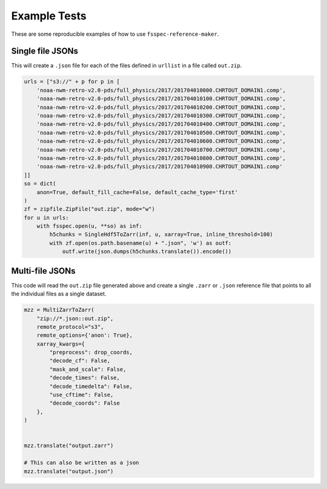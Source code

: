 Example Tests
*************

These are some reproducible examples of how to use ``fsspec-reference-maker``.

Single file JSONs
=================

This will create a ``.json`` file for each of the files defined in ``urllist`` in a file called 
``out.zip``.

.. code-block:: python

    urls = ["s3://" + p for p in [
        'noaa-nwm-retro-v2.0-pds/full_physics/2017/201704010000.CHRTOUT_DOMAIN1.comp',
        'noaa-nwm-retro-v2.0-pds/full_physics/2017/201704010100.CHRTOUT_DOMAIN1.comp',
        'noaa-nwm-retro-v2.0-pds/full_physics/2017/201704010200.CHRTOUT_DOMAIN1.comp',
        'noaa-nwm-retro-v2.0-pds/full_physics/2017/201704010300.CHRTOUT_DOMAIN1.comp',
        'noaa-nwm-retro-v2.0-pds/full_physics/2017/201704010400.CHRTOUT_DOMAIN1.comp',
        'noaa-nwm-retro-v2.0-pds/full_physics/2017/201704010500.CHRTOUT_DOMAIN1.comp',
        'noaa-nwm-retro-v2.0-pds/full_physics/2017/201704010600.CHRTOUT_DOMAIN1.comp',
        'noaa-nwm-retro-v2.0-pds/full_physics/2017/201704010700.CHRTOUT_DOMAIN1.comp',
        'noaa-nwm-retro-v2.0-pds/full_physics/2017/201704010800.CHRTOUT_DOMAIN1.comp',
        'noaa-nwm-retro-v2.0-pds/full_physics/2017/201704010900.CHRTOUT_DOMAIN1.comp'
    ]]
    so = dict(
        anon=True, default_fill_cache=False, default_cache_type='first'
    )
    zf = zipfile.ZipFile("out.zip", mode="w")
    for u in urls:
        with fsspec.open(u, **so) as inf:
            h5chunks = SingleHdf5ToZarr(inf, u, xarray=True, inline_threshold=100)
            with zf.open(os.path.basename(u) + ".json", 'w') as outf:
                outf.write(json.dumps(h5chunks.translate()).encode())


Multi-file JSONs
================

This code will read the ``out.zip`` file generated above and create a single ``.zarr`` 
or ``.json`` reference file that points to all the individual files as a single dataset.

.. code-block:: python

    mzz = MultiZarrToZarr(
        "zip://*.json::out.zip",
        remote_protocol="s3",
        remote_options={'anon': True},
        xarray_kwargs={
            "preprocess": drop_coords,
            "decode_cf": False,
            "mask_and_scale": False,
            "decode_times": False,
            "decode_timedelta": False,
            "use_cftime": False,
            "decode_coords": False
        },
    )


    mzz.translate("output.zarr")

    # This can also be written as a json
    mzz.translate("output.json")
